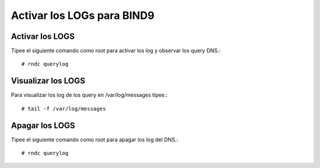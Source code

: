 Activar los LOGs para BIND9
=============================

Activar los LOGS
++++++++++++++++

Tipee el siguiente comando como root para activar los log y observar los query DNS.::

	# rndc querylog

Visualizar los LOGS
+++++++++++++++++++

Para visualizar los log de los query en  /var/log/messages tipee.::

	# tail -f /var/log/messages

Apagar los LOGS
+++++++++++++++++

Tipee el siguiente comando como root para apagar los log del DNS.::
	
	# rndc querylog


